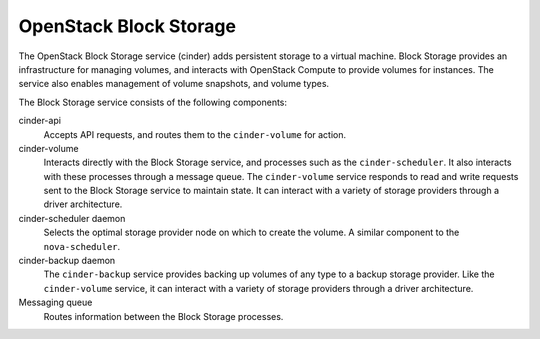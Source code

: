 =======================
OpenStack Block Storage
=======================

The OpenStack Block Storage service (cinder) adds persistent storage
to a virtual machine. Block Storage provides an infrastructure for managing
volumes, and interacts with OpenStack Compute to provide volumes for
instances. The service also enables management of volume snapshots, and
volume types.

The Block Storage service consists of the following components:

cinder-api
  Accepts API requests, and routes them to the ``cinder-volume`` for
  action.

cinder-volume
  Interacts directly with the Block Storage service, and processes
  such as the ``cinder-scheduler``. It also interacts with these processes
  through a message queue. The ``cinder-volume`` service responds to read
  and write requests sent to the Block Storage service to maintain
  state. It can interact with a variety of storage providers through a
  driver architecture.

cinder-scheduler daemon
  Selects the optimal storage provider node on which to create the
  volume. A similar component to the ``nova-scheduler``.

cinder-backup daemon
  The ``cinder-backup`` service provides backing up volumes of any type to
  a backup storage provider. Like the ``cinder-volume`` service, it can
  interact with a variety of storage providers through a driver
  architecture.

Messaging queue
  Routes information between the Block Storage processes.

